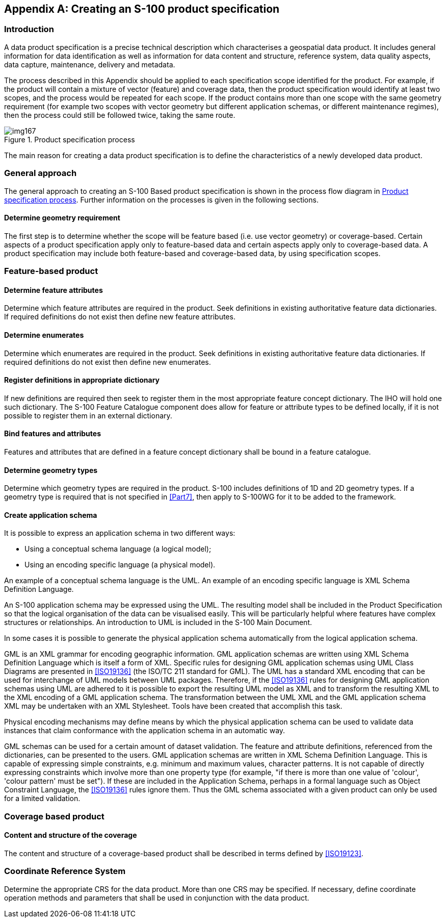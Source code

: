[[app-11-A]]
[appendix,obligation=informative]
== Creating an S-100 product specification

[[cls-11-A-1]]
=== Introduction

A data product specification is a precise technical description which
characterises a geospatial data product. It includes general information
for data identification as well as information for data content and
structure, reference system, data quality aspects, data capture,
maintenance, delivery and metadata.

The process described in this Appendix should be applied to each
specification scope identified for the product. For example, if the
product will contain a mixture of vector (feature) and coverage data,
then the product specification would identify at least two scopes, and
the process would be repeated for each scope. If the product contains
more than one scope with the same geometry requirement (for example two
scopes with vector geometry but different application schemas, or
different maintenance regimes), then the process could still be followed
twice, taking the same route.

[[fig-11-A-1]]
.Product specification process
image::img167.png[]

The main reason for creating a data product specification is to define
the characteristics of a newly developed data product.

[[cls-11-A-2]]
=== General approach

The general approach to creating an S-100 Based product specification is
shown in the process flow diagram in <<fig-11-A-1>>. Further information
on the processes is given in the following sections.

[[cls-11-A-2.1]]
==== Determine geometry requirement

The first step is to determine whether the scope will be feature based
(i.e. use vector geometry) or coverage-based. Certain aspects of a
product specification apply only to feature-based data and certain
aspects apply only to coverage-based data. A product specification may
include both feature-based and coverage-based data, by using
specification scopes.

[[cls-11-A-3]]
=== Feature-based product

[[cls-11-A-3.1]]
==== Determine feature attributes

Determine which feature attributes are required in the product. Seek
definitions in existing authoritative feature data dictionaries. If
required definitions do not exist then define new feature attributes.

[[cls-11-A-3.2]]
==== Determine enumerates

Determine which enumerates are required in the product. Seek definitions
in existing authoritative feature data dictionaries. If required
definitions do not exist then define new enumerates.

[[cls-11-A-3.3]]
==== Register definitions in appropriate dictionary

If new definitions are required then seek to register them in the most
appropriate feature concept dictionary. The IHO will hold one such
dictionary. The S-100 Feature Catalogue component does allow for feature
or attribute types to be defined locally, if it is not possible to
register them in an external dictionary.

[[cls-11-A-3.4]]
==== Bind features and attributes

Features and attributes that are defined in a feature concept dictionary
shall be bound in a feature catalogue.

[[cls-11-A-3.5]]
==== Determine geometry types

Determine which geometry types are required in the product. S-100
includes definitions of 1D and 2D geometry types. If a geometry type is
required that is not specified in <<Part7>>, then
apply to S-100WG for it to be added to the framework.

[[cls-11-A-3.6]]
==== Create application schema

It is possible to express an application schema in two different ways:

* Using a conceptual schema language (a logical model);
* Using an encoding specific language (a physical model).

[example]
An example of a conceptual schema language is the UML. An example of an
encoding specific language is XML Schema Definition Language.

An S-100 application schema may be expressed using the UML. The resulting
model shall be included in the Product Specification so that the logical
organisation of the data can be visualised easily. This will be
particularly helpful where features have complex structures or
relationships. An introduction to UML is included in the S-100 Main
Document.

In some cases it is possible to generate the physical application schema
automatically from the logical application schema.

[example]
GML is an XML grammar for encoding geographic information. GML
application schemas are written using XML Schema Definition Language
which is itself a form of XML. Specific rules for designing GML
application schemas using UML Class Diagrams are presented in
<<ISO19136>> (the ISO/TC 211 standard for GML). The UML has a standard
XML encoding that can be used for interchange of UML models between UML
packages. Therefore, if the <<ISO19136>> rules for designing GML
application schemas using UML are adhered to it is possible to export the
resulting UML model as XML and to transform the resulting XML to the XML
encoding of a GML application schema. The transformation between the UML
XML and the GML application schema XML may be undertaken with an XML
Stylesheet. Tools have been created that accomplish this task.

Physical encoding mechanisms may define means by which the physical
application schema can be used to validate data instances that claim
conformance with the application schema in an automatic way.

[example]
GML schemas can be used for a certain amount of dataset validation. The
feature and attribute definitions, referenced from the dictionaries, can
be presented to the users. GML application schemas are written in XML
Schema Definition Language. This is capable of expressing simple
constraints, e.g. minimum and maximum values, character patterns. It is
not capable of directly expressing constraints which involve more than
one property type (for example, "if there is more than one value of
'colour', 'colour pattern' must be set"). If these are included in the
Application Schema, perhaps in a formal language such as Object
Constraint Language, the <<ISO19136>> rules ignore them. Thus the GML schema
associated with a given product can only be used for a limited validation.

[[cls-11-A-4]]
=== Coverage based product

[[cls-11-A-4.1]]
==== Content and structure of the coverage

The content and structure of a coverage-based product shall be described
in terms defined by <<ISO19123>>.

[[cls-11-A-5]]
=== Coordinate Reference System

Determine the appropriate CRS for the data product. More than one CRS may
be specified. If necessary, define coordinate operation methods and
parameters that shall be used in conjunction with the data product.
